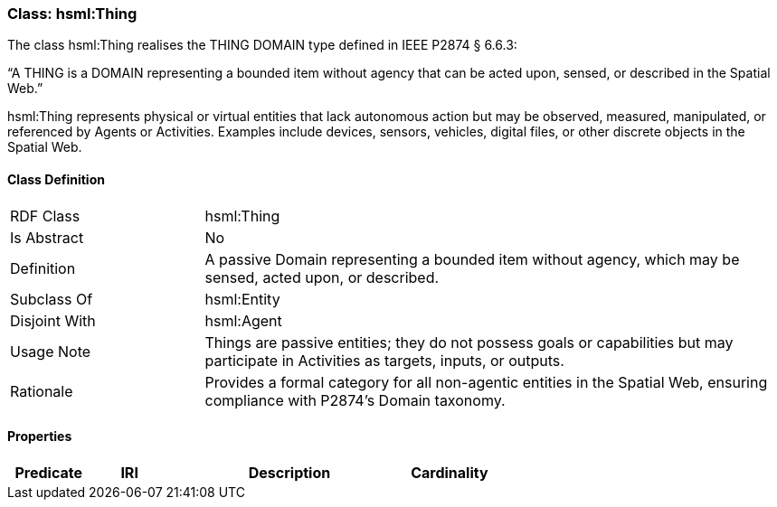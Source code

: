 [[hsml-thing]]
=== Class: hsml:Thing

The class hsml:Thing realises the THING DOMAIN type defined in IEEE P2874 § 6.6.3:

“A THING is a DOMAIN representing a bounded item without agency that can be acted upon, sensed, or described in the Spatial Web.”

hsml:Thing represents physical or virtual entities that lack autonomous action but may be observed, measured, manipulated, or referenced by Agents or Activities. Examples include devices, sensors, vehicles, digital files, or other discrete objects in the Spatial Web.



[[hsml-thing-class]]
==== Class Definition

[cols="1,3"]
|===
| RDF Class | +hsml:Thing+
| Is Abstract | No
| Definition | A passive Domain representing a bounded item without agency, which may be sensed, acted upon, or described.
| Subclass Of | hsml:Entity
| Disjoint With | hsml:Agent
| Usage Note | Things are passive entities; they do not possess goals or capabilities but may participate in Activities as targets, inputs, or outputs.
| Rationale | Provides a formal category for all non-agentic entities in the Spatial Web, ensuring compliance with P2874’s Domain taxonomy.
|===

[[hsml-thing-props]]
==== Properties

[cols="1,1,3,1",options="header"]
|===
| Predicate             | IRI                                                             | Description                                                                                           | Cardinality


|===